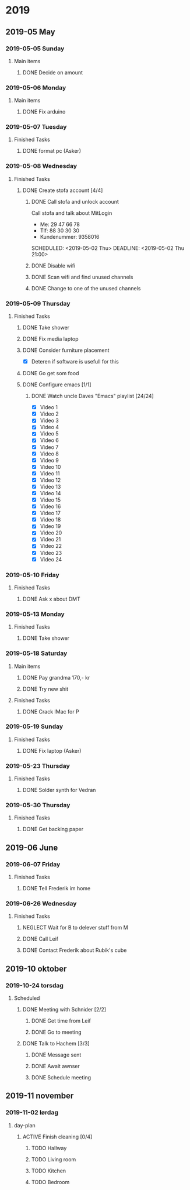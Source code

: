 
* 2019
** 2019-05 May
*** 2019-05-05 Sunday
**** Main items
***** DONE Decide on amount
CLOSED: [2019-05-05 Sun 13:34] DEADLINE: <2019-05-02 Thu> SCHEDULED: <2019-05-01 Wed>
:PROPERTIES:
:ARCHIVE_TIME: 2019-05-18 Sat 19:33
:ARCHIVE_FILE: ~/org/main.org
:ARCHIVE_OLPATH: People/Sander
:ARCHIVE_CATEGORY: main
:ARCHIVE_TODO: DONE
:END:
:LOGBOOK:
- State "DONE"       from "ACTIVE"     [2019-05-05 Sun 13:34]
- State "ACTIVE"     from              [2019-05-01 Wed 17:03]
:END:


*** 2019-05-06 Monday
**** Main items
***** DONE Fix arduino
CLOSED: [2019-05-06 Mon 05:42] SCHEDULED: <2019-05-02 Thu 21:00>
:PROPERTIES:
:ARCHIVE_TIME: 2019-05-18 Sat 19:33
:ARCHIVE_FILE: ~/org/main.org
:ARCHIVE_OLPATH: People/Simon (kim)
:ARCHIVE_CATEGORY: main
:ARCHIVE_TODO: DONE
:END:
:LOGBOOK:
- State "DONE"       from "TODO"       [2019-05-06 Mon 05:42]
- State "TODO"       from              [2019-05-02 Thu 00:50]
:END:



*** 2019-05-07 Tuesday
**** Finished Tasks
***** DONE format pc (Asker)
CLOSED: [2019-05-07 Tue 08:02] DEADLINE: <2019-05-07 Tue 10:00> SCHEDULED: <2019-05-07 Tue>
:PROPERTIES:
:ARCHIVE_TIME: 2019-05-09 Thu 16:19
:ARCHIVE_FILE: ~/org/main.org
:ARCHIVE_OLPATH: Todo list
:ARCHIVE_CATEGORY: main
:ARCHIVE_TODO: DONE
:END:
:LOGBOOK:
- State "DONE"       from "ACTIVE"     [2019-05-07 Tue 08:02]
- Note taken on [2019-05-07 Tue 04:33] \\
  Graphics card seems dead
- Note taken on [2019-05-07 Tue 04:31] \\
  Pc recived without hdd
- State "ACTIVE"     from              [2019-05-07 Tue 02:43]
:END:
*** 2019-05-08 Wednesday
**** Finished Tasks
***** DONE Create stofa account [4/4]
CLOSED: [2019-05-08 Wed 19:06]
:PROPERTIES:
:ARCHIVE_TIME: 2019-05-09 Thu 16:21
:ARCHIVE_FILE: ~/org/main.org
:ARCHIVE_OLPATH: Projects
:ARCHIVE_CATEGORY: main
:ARCHIVE_TODO: DONE
:END:
:LOGBOOK:
- State "DONE"       from              [2019-05-08 Wed 19:06]
:END:
****** DONE Call stofa and unlock account
CLOSED: [2019-05-08 Wed 19:05]
Call stofa and talk about MitLogin
- Me: 29 47 66 78
- Tlf: 88 30 30 30
- Kundenummer: 9358016

SCHEDULED: <2019-05-02 Thu> DEADLINE: <2019-05-02 Thu 21:00>
:LOGBOOK:
- State "DONE"       from "IMPORTANT"  [2019-05-08 Wed 19:05]
- State "IMPORTANT"  from              [2019-05-02 Thu 08:25]
:END:

****** DONE Disable wifi
CLOSED: [2019-05-08 Wed 19:05]

:LOGBOOK:
- State "DONE"       from "TODO"       [2019-05-08 Wed 19:05]
- State "TODO"       from              [2019-05-02 Thu 08:28]
:END:
****** DONE Scan wifi and find unused channels
CLOSED: [2019-05-08 Wed 19:06]

:LOGBOOK:
- State "DONE"       from "TODO"       [2019-05-08 Wed 19:06]
- State "TODO"       from              [2019-05-02 Thu 08:29]
:END:

****** DONE Change to one of the unused channels
CLOSED: [2019-05-08 Wed 19:06]

:LOGBOOK:
- State "DONE"       from "TODO"       [2019-05-08 Wed 19:06]
- State "TODO"       from              [2019-05-02 Thu 08:28]
:END:
*** 2019-05-09 Thursday
**** Finished Tasks
***** DONE Take shower
CLOSED: [2019-05-09 Thu 10:46]
:PROPERTIES:
:ARCHIVE_TIME: 2019-05-09 Thu 16:20
:ARCHIVE_FILE: ~/org/main.org
:ARCHIVE_OLPATH: Todo list
:ARCHIVE_CATEGORY: main
:ARCHIVE_TODO: DONE
:END:
:LOGBOOK:
- State "DONE"       from "PUNY"       [2019-05-09 Thu 10:46]
- State "PUNY"       from              [2019-05-09 Thu 09:59]
:END:
***** DONE Fix media laptop
CLOSED: [2019-05-09 Thu 15:39] DEADLINE: <2019-05-09 Thu> SCHEDULED: <2019-05-09 Thu>
:PROPERTIES:
:ARCHIVE_TIME: 2019-05-09 Thu 16:20
:ARCHIVE_FILE: ~/org/main.org
:ARCHIVE_OLPATH: Todo list
:ARCHIVE_CATEGORY: main
:ARCHIVE_TODO: DONE
:END:
:LOGBOOK:
- State "DONE"       from "ACTIVE"     [2019-05-09 Thu 15:39]
- Note taken on [2019-05-09 Thu 08:09] \\
  WARNING! Dont press enter at package selection
- State "ACTIVE"     from "TODO"       [2019-05-09 Thu 07:53]
- State "TODO"       from              [2019-05-09 Thu 02:09]
:END:
***** DONE Consider furniture placement
CLOSED: [2019-05-09 Thu 15:40] DEADLINE: <2019-05-09 Thu> SCHEDULED: <2019-05-07 Tue>
:PROPERTIES:
:ARCHIVE_TIME: 2019-05-09 Thu 16:20
:ARCHIVE_FILE: ~/org/main.org
:ARCHIVE_OLPATH: Todo list
:ARCHIVE_CATEGORY: main
:ARCHIVE_TODO: DONE
:END:
:LOGBOOK:
- State "DONE"       from "TODO"       [2019-05-09 Thu 15:40]
- State "TODO"       from              [2019-05-07 Tue 02:51]
:END:

- [X] Deteren if software is usefull for this
***** DONE Go get som food
DEADLINE: <2019-04-30 Tue 18:00> SCHEDULED: <2019-04-30 Tue>
:PROPERTIES:
:ARCHIVE_TIME: 2019-05-09 Thu 16:21
:ARCHIVE_FILE: ~/org/main.org
:ARCHIVE_OLPATH: Projects
:ARCHIVE_CATEGORY: main
:ARCHIVE_TODO: DONE
:END:
:LOGBOOK:
- State "DONE"       from "TODO"       [2019-04-30 Tue 23:55]
- State "TODO"       from              [2019-04-30 Tue 15:52]
:END:
***** DONE Configure emacs [1/1]
CLOSED: [2019-05-09 Thu 08:12]
:PROPERTIES:
:ARCHIVE_TIME: 2019-05-09 Thu 16:21
:ARCHIVE_FILE: ~/org/main.org
:ARCHIVE_OLPATH: Projects
:ARCHIVE_CATEGORY: main
:ARCHIVE_TODO: DONE
:END:
:LOGBOOK:
- State "DONE"       from              [2019-05-09 Thu 08:12]
:END:
****** DONE Watch uncle Daves "Emacs" playlist [24/24]
CLOSED: [2019-05-09 Thu 08:11]
:LOGBOOK:
- State "DONE"       from "ACTIVE"     [2019-05-09 Thu 08:11]
- State "ACTIVE"     from              [2019-05-09 Thu 08:11]
:END:
+ [X] Video 1
+ [X] Video 2
+ [X] Video 3
+ [X] Video 4
+ [X] Video 5
+ [X] Video 6
+ [X] Video 7
+ [X] Video 8
+ [X] Video 9
+ [X] Video 10
+ [X] Video 11
+ [X] Video 12
+ [X] Video 13
+ [X] Video 14
+ [X] Video 15
+ [X] Video 16
+ [X] Video 17
+ [X] Video 18
+ [X] Video 19
+ [X] Video 20
+ [X] Video 21
+ [X] Video 22
+ [X] Video 23
+ [X] Video 24
*** 2019-05-10 Friday
**** Finished Tasks
***** DONE Ask x about DMT
CLOSED: [2019-05-10 Fri 01:17] DEADLINE: <2019-05-09 Thu 12:00> SCHEDULED: <2019-05-07 Tue 12:00>
:PROPERTIES:
:ARCHIVE_TIME: 2019-05-12 Sun 22:06
:ARCHIVE_FILE: ~/org/main.org
:ARCHIVE_OLPATH: Todo list
:ARCHIVE_CATEGORY: main
:ARCHIVE_TODO: DONE
:END:
:LOGBOOK:
- State "DONE"       from "TODO"       [2019-05-10 Fri 01:17]
- State "TODO"       from              [2019-05-07 Tue 03:14]
:END:
*** 2019-05-13 Monday
**** Finished Tasks
***** DONE Take shower
CLOSED: [2019-05-13 Mon 00:35] DEADLINE: <2019-05-12 Sun> SCHEDULED: <2019-05-12 Sun>
:PROPERTIES:
:ARCHIVE_TIME: 2019-05-13 Mon 00:35
:ARCHIVE_FILE: ~/org/main.org
:ARCHIVE_OLPATH: Todo list
:ARCHIVE_CATEGORY: main
:ARCHIVE_TODO: DONE
:END:
:LOGBOOK:
- State "DONE"       from "ACTIVE"     [2019-05-13 Mon 00:35]
- State "ACTIVE"     from "TODO"       [2019-05-12 Sun 22:09]
- State "TODO"       from              [2019-05-12 Sun 22:09]
:END:
*** 2019-05-18 Saturday
**** Main items
***** DONE Pay grandma 170,- kr
CLOSED: [2019-05-18 Sat 19:31] SCHEDULED: <2019-05-06 Mon>
:PROPERTIES:
:ARCHIVE_TIME: 2019-05-18 Sat 19:33
:ARCHIVE_FILE: ~/org/main.org
:ARCHIVE_OLPATH: People/Mormor
:ARCHIVE_CATEGORY: main
:ARCHIVE_TODO: DONE
:END:
:LOGBOOK:
- State "DONE"       from "TODO"       [2019-05-18 Sat 19:31]
- Rescheduled from "[2019-05-02 Thu]" on [2019-05-06 Mon 05:41]
- State "TODO"       from              [2019-05-02 Thu 00:52]
:END:
***** DONE Try new shit
SCHEDULED: <2019-05-01 Wed>
:PROPERTIES:
:ARCHIVE_TIME: 2019-05-18 Sat 19:33
:ARCHIVE_FILE: ~/org/main.org
:ARCHIVE_OLPATH: People/Sander
:ARCHIVE_CATEGORY: main
:ARCHIVE_TODO: DONE
:END:
:LOGBOOK:
- State "DONE"       from "ACTIVE"     [2019-05-01 Wed 17:02]
- State "ACTIVE"     from              [2019-05-01 Wed 16:10]
:END:

**** Finished Tasks
***** DONE Crack IMac for P
CLOSED: [2019-05-18 Sat 19:44] SCHEDULED: <2019-05-08 Wed>
:PROPERTIES:
:ARCHIVE_TIME: 2019-05-18 Sat 19:44
:ARCHIVE_FILE: ~/org/main.org
:ARCHIVE_OLPATH: Todo list
:ARCHIVE_CATEGORY: main
:ARCHIVE_TODO: DONE
:END:
:LOGBOOK:
- State "DONE"       from "TODO"       [2019-05-18 Sat 19:44]
- State "TODO"       from              [2019-05-07 Tue 03:21]
:END:
*** 2019-05-19 Sunday
**** Finished Tasks
***** DONE Fix laptop (Asker)
CLOSED: [2019-05-19 Sun 21:53] DEADLINE: <2019-05-07 Tue 10:00> SCHEDULED: <2019-05-07 Tue>
:PROPERTIES:
:ARCHIVE_TIME: 2019-05-19 Sun 21:54
:ARCHIVE_FILE: ~/org/main.org
:ARCHIVE_OLPATH: Todo list
:ARCHIVE_CATEGORY: main
:ARCHIVE_TODO: DONE
:END:
:LOGBOOK:
- State "DONE"       from "ACTIVE"     [2019-05-19 Sun 21:53]
- State "ACTIVE"     from              [2019-05-07 Tue 02:43]
:END:
*** 2019-05-23 Thursday
**** Finished Tasks
***** DONE Solder synth for Vedran
CLOSED: [2019-05-23 Thu 23:18] DEADLINE: <2019-05-24 Fri> SCHEDULED: <2019-05-20 Mon>
:PROPERTIES:
:ARCHIVE_TIME: 2019-05-23 Thu 23:18
:ARCHIVE_FILE: ~/org/main.org
:ARCHIVE_OLPATH: Todo list
:ARCHIVE_CATEGORY: main
:ARCHIVE_TODO: DONE
:END:
:LOGBOOK:
- State "DONE"       from "ACTIVE"     [2019-05-23 Thu 23:18]
- State "ACTIVE"     from "TODO"       [2019-05-18 Sat 19:45]
- State "TODO"       from              [2019-05-07 Tue 03:18]
:END:
*** 2019-05-30 Thursday
**** Finished Tasks
***** DONE Get backing paper
CLOSED: [2019-05-30 Thu 02:53]
:PROPERTIES:
:ARCHIVE_TIME: 2019-05-30 Thu 08:13
:ARCHIVE_FILE: ~/org/main.org
:ARCHIVE_OLPATH: Todo list
:ARCHIVE_CATEGORY: main
:ARCHIVE_TODO: DONE
:END:
:LOGBOOK:
- State "DONE"       from "TODO"       [2019-05-30 Thu 02:53]
- State "TODO"       from              [2019-05-25 Sat 09:01]
:END:
** 2019-06 June
*** 2019-06-07 Friday
**** Finished Tasks
***** DONE Tell Frederik im home
CLOSED: [2019-06-07 Fri 14:15] DEADLINE: <2019-06-07 Fri 16:00> SCHEDULED: <2019-06-07 Fri>
:PROPERTIES:
:ARCHIVE_TIME: 2019-06-07 Fri 14:15
:ARCHIVE_FILE: ~/org/main.org
:ARCHIVE_OLPATH: Todo list
:ARCHIVE_CATEGORY: main
:ARCHIVE_TODO: DONE
:END:
:LOGBOOK:
- State "DONE"       from "IMPORTANT"  [2019-06-07 Fri 14:15]
- State "IMPORTANT"  from              [2019-06-07 Fri 12:42]
:END:
*** 2019-06-26 Wednesday
**** Finished Tasks
***** NEGLECT Wait for B to delever stuff from M
CLOSED: [2019-06-26 Wed 21:45]
:PROPERTIES:
:ARCHIVE_TIME: 2019-06-26 Wed 21:45
:ARCHIVE_FILE: ~/org/main.org
:ARCHIVE_OLPATH: Todo list
:ARCHIVE_CATEGORY: main
:ARCHIVE_TODO: NEGLECT
:END:
:LOGBOOK:
- State "NEGLECT"    from "IMPORTANT"  [2019-06-26 Wed 21:45]
- New deadline from "[2019-05-06 Mon 22:00]" on [2019-05-07 Tue 08:04]
- Rescheduled from "[2019-05-06 Mon]" on [2019-05-07 Tue 08:04]
- State "IMPORTANT"  from              [2019-05-06 Mon 18:46]
:END:
***** DONE Call Leif
CLOSED: [2019-06-26 Wed 21:46]
:PROPERTIES:
:ARCHIVE_TIME: 2019-06-26 Wed 21:46
:ARCHIVE_FILE: ~/org/main.org
:ARCHIVE_OLPATH: Todo list
:ARCHIVE_CATEGORY: main
:ARCHIVE_TODO: DONE
:END:
:LOGBOOK:
- State "DONE"       from "TODO"       [2019-06-26 Wed 21:46]
- State "TODO"       from              [2019-05-13 Mon 15:41]
:END:
***** DONE Contact Frederik about Rubik's cube
CLOSED: [2019-06-26 Wed 21:46]
:PROPERTIES:
:ARCHIVE_TIME: 2019-06-26 Wed 21:46
:ARCHIVE_FILE: ~/org/main.org
:ARCHIVE_OLPATH: Todo list
:ARCHIVE_CATEGORY: main
:ARCHIVE_TODO: DONE
:END:
:LOGBOOK:
- State "DONE"       from "TODO"       [2019-06-26 Wed 21:46]
- State "TODO"       from              [2019-05-07 Tue 03:12]
:END:
** 2019-10 oktober
*** 2019-10-24 torsdag
**** Scheduled
***** DONE Meeting with Schnider [2/2]
CLOSED: [2019-10-24 Thu 17:54]
:PROPERTIES:
:ARCHIVE_TIME: 2019-10-31 tor 05:31
:ARCHIVE_FILE: ~/org/schedule.org
:ARCHIVE_OLPATH: Schedule/Week/Thirsday
:ARCHIVE_CATEGORY: schedule
:ARCHIVE_TODO: DONE
:END:
:LOGBOOK:
- State "DONE"       from "ACTIVE"     [2019-10-24 Thu 17:54]
- State "ACTIVE"     from "TODO"       [2019-10-24 Thu 17:54]
- State "TODO"       from              [2019-10-24 Thu 10:07]
:END:

****** DONE Get time from Leif
CLOSED: [2019-10-24 Thu 10:07] SCHEDULED: <2019-10-24 Thu>
:LOGBOOK:
- State "DONE"       from "ACTIVE"     [2019-10-24 Thu 10:07]
- State "ACTIVE"     from "TODO"       [2019-10-24 Thu 10:07]
- State "TODO"       from              [2019-10-24 Thu 10:07]
:END:
****** DONE Go to meeting
CLOSED: [2019-10-24 Thu 17:54] SCHEDULED: <2019-10-24 Thu 11:10>
:LOGBOOK:
- State "DONE"       from "ACTIVE"     [2019-10-24 Thu 17:54]
- State "ACTIVE"     from "TODO"       [2019-10-24 Thu 17:54]
- State "TODO"       from              [2019-10-24 Thu 10:07]
:END:
***** DONE Talk to Hachem [3/3]
CLOSED: [2019-10-24 Thu 17:55]
:PROPERTIES:
:ARCHIVE_TIME: 2019-10-31 tor 05:31
:ARCHIVE_FILE: ~/org/schedule.org
:ARCHIVE_OLPATH: Schedule/Week/Thirsday
:ARCHIVE_CATEGORY: schedule
:ARCHIVE_TODO: DONE
:END:
:LOGBOOK:
- State "DONE"       from "ACTIVE"     [2019-10-24 Thu 17:55]
- State "ACTIVE"     from "TODO"       [2019-10-24 Thu 17:54]
- State "TODO"       from              [2019-10-24 Thu 10:07]
:END:

****** DONE Message sent
CLOSED: [2019-10-24 Thu 10:09]
:LOGBOOK:
- State "DONE"       from "ACTIVE"     [2019-10-24 Thu 10:09]
- State "ACTIVE"     from "TODO"       [2019-10-24 Thu 10:09]
- State "TODO"       from              [2019-10-24 Thu 10:09]
:END:
****** DONE Await awnser
CLOSED: [2019-10-24 Thu 14:36]
:LOGBOOK:
- State "DONE"       from "ACTIVE"     [2019-10-24 Thu 14:36]
- State "ACTIVE"     from "TODO"       [2019-10-24 Thu 10:09]
- State "TODO"       from              [2019-10-24 Thu 10:09]
:END:
****** DONE Schedule meeting 
CLOSED: [2019-10-24 Thu 17:55] SCHEDULED: <2019-10-29 Tue 10:00>
:LOGBOOK:
- State "DONE"       from "ACTIVE"     [2019-10-24 Thu 17:55]
- State "ACTIVE"     from "TODO"       [2019-10-24 Thu 17:55]
- Rescheduled from "[2019-10-29 Tue]" on [2019-10-24 Thu 14:37]
- State "TODO"       from              [2019-10-24 Thu 14:36]
:END:
** 2019-11 november
*** 2019-11-02 lørdag
**** day-plan
***** ACTIVE Finish cleaning [0/4]
:PROPERTIES:
:ARCHIVE_TIME: 2019-11-02 lør 20:57
:ARCHIVE_FILE: ~/org/day-plan.org
:ARCHIVE_OLPATH: Week/Thirsday
:ARCHIVE_CATEGORY: day-plan
:ARCHIVE_TODO: ACTIVE
:END:
:LOGBOOK:
- State "ACTIVE"     from "TODO"       [2019-10-24 Thu 17:55]
- State "TODO"       from              [2019-10-24 Thu 10:47]
:END:

****** TODO Hallway
:LOGBOOK:
- State "TODO"       from              [2019-10-24 Thu 10:47]
:END:

****** TODO Living room
:LOGBOOK:
- State "TODO"       from              [2019-10-24 Thu 10:47]
:END:

****** TODO Kitchen
:LOGBOOK:
- State "TODO"       from              [2019-10-24 Thu 10:48]
:END:

****** TODO Bedroom
:LOGBOOK:
- State "TODO"       from              [2019-10-24 Thu 10:48]
:END:


